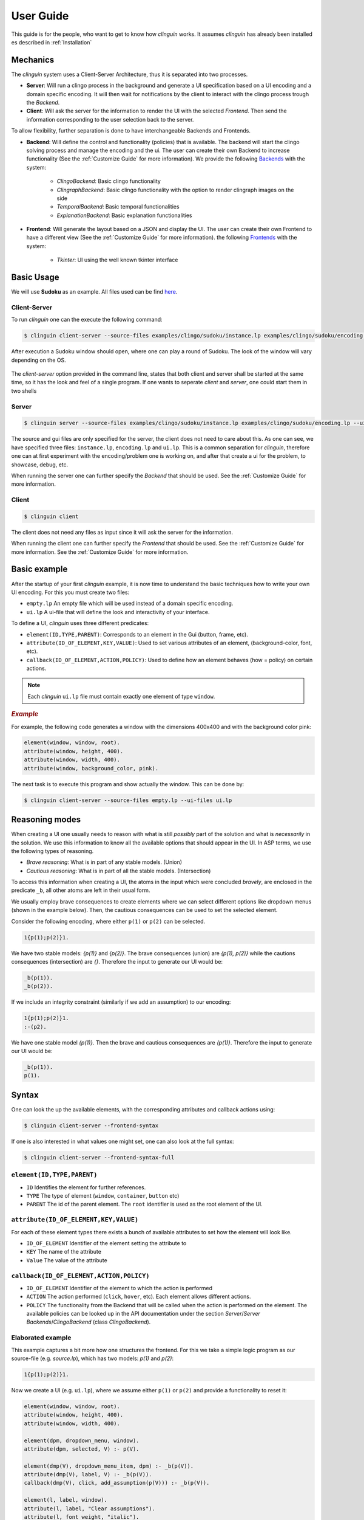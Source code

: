 User Guide
##########

This guide is for the people, who want to get to know how `clinguin` works.
It assumes `clinguin` has already been installed es described in :ref:`Installation`

Mechanics
=========

The `clinguin` system uses a Client-Server Architecture, thus it is separated into two processes. 

* **Server**: Will run a clingo process in the background and generate a UI specification based on a UI encoding and a domain specific encoding. It will then wait for notifications by the client to interact with the clingo process trough the *Backend*.

* **Client**: Will ask the server for the information to render the UI with the selected *Frontend*. Then send the information corresponding to the user selection back to the server.

To allow flexibility, further separation is done to have interchangeable Backends and Frontends.

* **Backend**: Will define the control and functionality (policies) that is available. The backend will start the clingo solving process and manage the encoding and the ui. The user can create their own Backend to increase functionality (See the :ref:`Customize Guide` for more information). We provide the following `Backends <https://github.com/krr-up/clinguin/tree/master/clinguin/server/application/backends>`_ with the system:

    * *ClingoBackend*: Basic clingo functionality
    * *ClingraphBackend*: Basic clingo functionality with the option to render clingraph images on the side
    * *TemporalBackend*: Basic temporal functionalities
    * *ExplanationBackend*: Basic explanation functionalities

* **Frontend**: Will generate the layout based on a JSON and display the UI. The user can create their own Frontend to have a different view (See the :ref:`Customize Guide` for more information).  the following `Frontends <https://github.com/krr-up/clinguin/tree/master/clinguin/client/presentation/frontends>`_ with the system:

    * *Tkinter*: UI using the well known tkinter interface



.. figure:: ../client-server.png

Basic Usage
===========

We will use **Sudoku** as an example. 
All files used can be find `here <https://github.com/krr-up/clinguin/tree/master/examples/clingo/sudoku>`_.

Client-Server
+++++++++++++

To run `clinguin` one can the execute the following command:

.. code-block:: bash

    $ clinguin client-server --source-files examples/clingo/sudoku/instance.lp examples/clingo/sudoku/encoding.lp --ui-files examples/clingo/sudoku/ui.lp


After execution a Sudoku window should open, where one can play a round of Sudoku. The look of the window will vary depending on the OS.

.. figure:: ../../../../examples/clingo/sudoku/sudoku.png


The `client-server` option provided in the command line, states that both client and server shall be started at the same time, so it has the look and feel of a single program. If one wants to seperate `client` and `server`, one could start them in two shells

Server
++++++
.. code-block:: bash

    $ clinguin server --source-files examples/clingo/sudoku/instance.lp examples/clingo/sudoku/encoding.lp --ui-files examples/clingo/sudoku/ui.lp

The source and gui files are only specified for the server, the client does not need to care about this. As one can see, we have specified three files: ``instance.lp``, ``encoding.lp`` and ``ui.lp``. This is a common separation for `clinguin`, therefore one can at first experiment with the encoding/problem one is working on, and after that create a ui for the problem, to showcase, debug, etc. 

When running the server one can further specify the *Backend* that should be used. See the :ref:`Customize Guide` for more information.

Client
++++++

.. code-block:: bash

    $ clinguin client 

The client does not need any files as input since it will ask the server for the information.

When running the client one can further specify the *Frontend* that should be used. See the :ref:`Customize Guide` for more information. See the :ref:`Customize Guide` for more information.

Basic example
=============

After the startup of your first `clinguin` example, it is now time to understand the basic techniques how to write your own UI encoding. For this you must create two files:

* ``empty.lp`` An empty file which will be used instead of a domain specific encoding.
* ``ui.lp`` A ui-file that will define the look and interactivity of your interface.

To define a UI, `clinguin` uses three different predicates:

* ``element(ID,TYPE,PARENT)``:  Corresponds to an element in the Gui (button, frame, etc).
* ``attribute(ID_OF_ELEMENT,KEY,VALUE)``: Used to set various attributes of an element, (background-color, font, etc). 
* ``callback(ID_OF_ELEMENT,ACTION,POLICY)``: Used to define how an element behaves (how = policy) on certain actions.

.. note::
    
    Each `clinguin` ``ui.lp`` file must contain exactly one element of type ``window``. 

.. rubric:: *Example*
    :name: example-window

For example, the following code generates a window with the dimensions 400x400 and with the background color pink:

.. code-block::

    element(window, window, root).
    attribute(window, height, 400).
    attribute(window, width, 400).
    attribute(window, background_color, pink).

The next task is to execute this program and show actually the window. This can be done by:

.. code-block:: bash

    $ clinguin client-server --source-files empty.lp --ui-files ui.lp


Reasoning modes
===============

When creating a UI one usually needs to reason with what is still *possibly* part of the solution and what is *necessarily* in the solution.
We use this information to know all the available options that should appear in the UI. 
In ASP terms, we use the following types of reasoning.

* *Brave reasoning*: What is in part of any stable models. (Union)
* *Cautious reasoning*: What is in part of all the stable models. (Intersection)

To access this information when creating a UI, the atoms in the input which were concluded *bravely*, are enclosed in the predicate ``_b``, all other atoms are left in their usual form.

We usually employ brave consequences to create elements where we can select different options like dropdown menus (shown in the example below).
Then, the cautious consequences can be used to set the selected element.


Consider the following encoding, where either  ``p(1)`` or ``p(2)`` can be selected.

.. code-block::

    1{p(1);p(2)}1.

We have two stable models: `{p(1)}` and `{p(2)}`.
The brave consequences (union) are `{p(1), p(2)}` while the cautions consequences (intersection) are `{}`.
Therefore the input to generate our UI would be:

.. code-block::

    _b(p(1)).
    _b(p(2)).

If we include an integrity constraint (similarly if we add an assumption) to our encoding:

.. code-block::

    1{p(1);p(2)}1.
    :-(p2).

We have one stable model `{p(1)}`.
Then the brave and cautious consequences are `{p(1)}`.
Therefore the input to generate our UI would be:

.. code-block::

    _b(p(1)).
    p(1).


Syntax
======

One can look the up the available elements, with the corresponding attributes and callback actions using:

.. code-block:: bash
    
    $ clinguin client-server --frontend-syntax

If one is  also interested in what values one might set, one can also look at the full syntax:

.. code-block:: bash
    
    $ clinguin client-server --frontend-syntax-full


``element(ID,TYPE,PARENT)``
+++++++++++++++++++++++++++

* ``ID`` Identifies the element for further references.

* ``TYPE`` The type of element (``window``, ``container``, ``button`` etc)

* ``PARENT`` The id of the parent element. The ``root`` identifier is used as the root element of the UI. 

``attribute(ID_OF_ELEMENT,KEY,VALUE)``
++++++++++++++++++++++++++++++++++++++

For each of these element types there exists a bunch of available attributes to set how the element will look like. 

* ``ID_OF_ELEMENT`` Identifier of the element setting the attribute to

* ``KEY`` The name of the attribute 

* ``Value`` The value of the attribute 


``callback(ID_OF_ELEMENT,ACTION,POLICY)``
+++++++++++++++++++++++++++++++++++++++++

* ``ID_OF_ELEMENT`` Identifier of the element to which the action is performed

* ``ACTION`` The action performed (``click``, ``hover``, etc). Each element allows different actions.

* ``POLICY`` The functionality from the Backend that will be called when the action is performed on the element. The available policies can be looked up in the API documentation under the section `Server`/`Server Backends`/`ClingoBackend` (class `ClingoBackend`).


Elaborated example
++++++++++++++++++


This example captures a bit more how one structures the frontend. For this we take a simple logic program as our source-file (e.g. `source.lp`), which has two models: `p(1)` and `p(2)`:

.. code-block::

    1{p(1);p(2)}1.


Now we create a UI (e.g. ``ui.lp``), where we assume either ``p(1)`` or ``p(2)`` and provide a functionality to reset it:

.. code-block::

    element(window, window, root).
    attribute(window, height, 400).
    attribute(window, width, 400).

    element(dpm, dropdown_menu, window).
    attribute(dpm, selected, V) :- p(V).

    element(dmp(V), dropdown_menu_item, dpm) :- _b(p(V)).
    attribute(dmp(V), label, V) :- _b(p(V)).
    callback(dmp(V), click, add_assumption(p(V))) :- _b(p(V)).

    element(l, label, window).
    attribute(l, label, "Clear assumptions").
    attribute(l, font_weight, "italic").
    attribute(l, font_size, 20).
    attribute(l, background_color, "#ff4d4d").
    attribute(l, on_hover, "True").
    attribute(l, on_hover_background_color, "#990000").
    callback(l, click, clear_assumptions).

With this done, we can start our application:

.. code-block:: bash

    $ clinguin client-server --source-files source.lp --ui-files ui.lp

.. figure:: ../basic-ui.png


We have four different elements:

1. ``window`` (window)

    * As in the previous example it just defines the size of the window.

2. ``dpm`` (dropdown_menu) 

    * It's parent is the ``window`` which means, that it is directly shown below the window. 
    * The attribute ``selected`` can be used to show the text in the ''selected'' field of the dropdown.

3. ``dpm(V)`` (dropdown_menu_item) 

    * A dropdown_menu_item can only be the child of a dropdown_menu (and no other element type)
    * We want to have one item for each model, therefore we have the ``_b(p(V))`` in the body. The atom preceded by an underscore: ``_b`` means, that we reason bravely (so basically the union of all models), therefore we have here both ``p(1)`` and ``p(2)``.
    * We add an attribute to define the text (attribute key ``label``)
    * We add a callback to define what shall happen on a click. In this case the policy ``add_assumption`` is called with the parameter ``p(V)``. Doing so, we add the assumption, that either ``p(1)`` or ``p(2)`` exist.

4. ``l`` (label)

    * We use this label to display the text `Clear assumptions` and further create an action, that when one clicks on it, all assumptions are cleared.
    * All other attributes are only there for the look and feel of the label (on hover, etc.)













